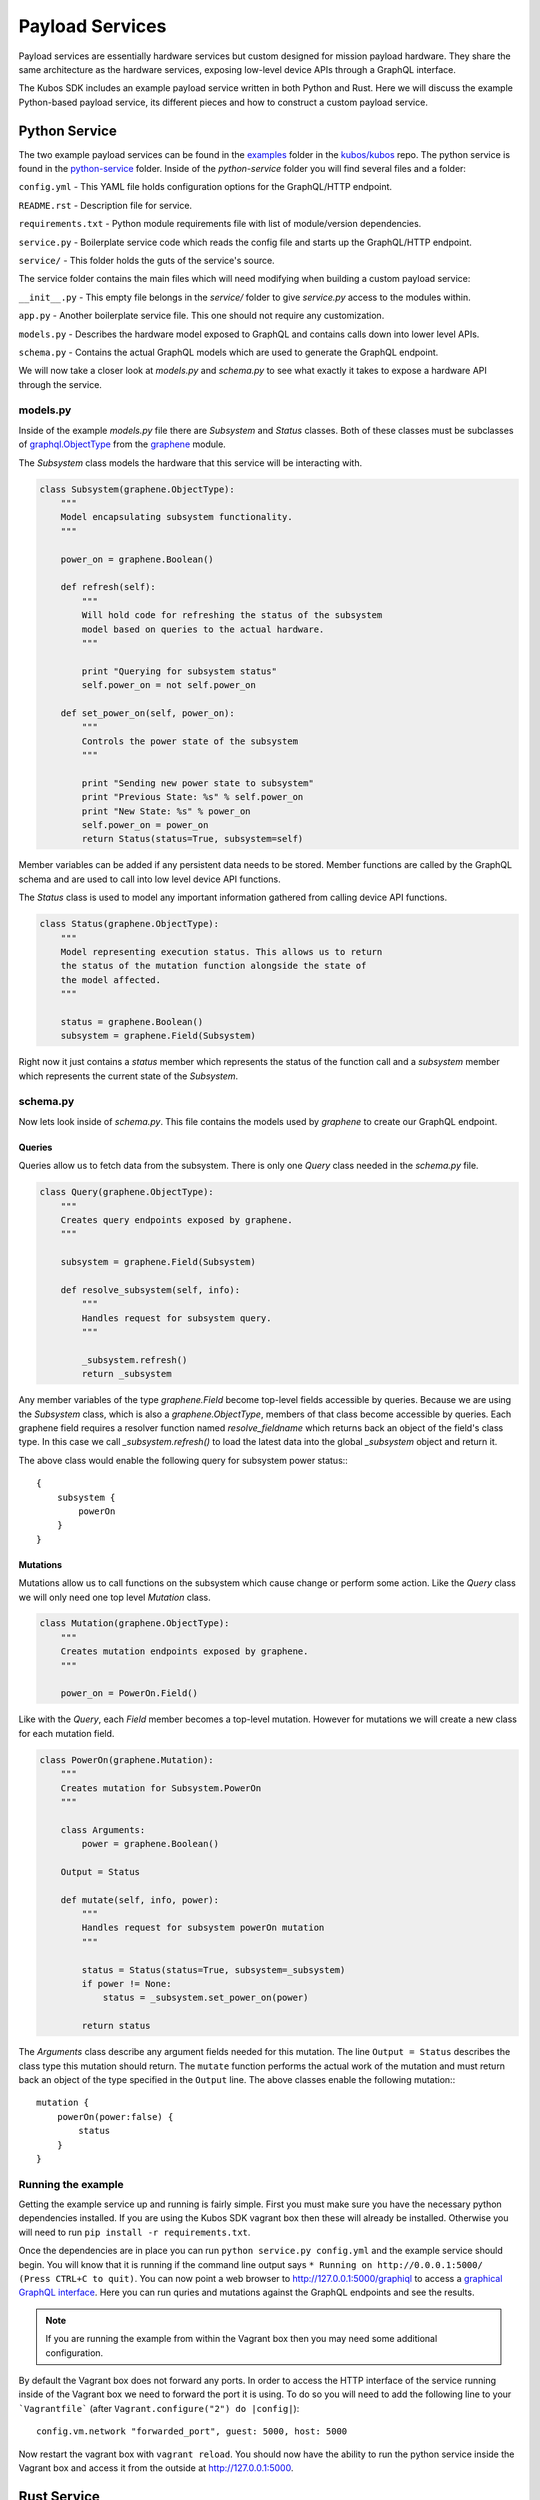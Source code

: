 ****************
Payload Services
****************

Payload services are essentially hardware services but custom designed
for mission payload hardware. They share the same architecture as the hardware
services, exposing low-level device APIs through a GraphQL interface.

The Kubos SDK includes an example payload service written in both Python
and Rust. Here we will discuss the example Python-based payload service, its
different pieces and how to construct a custom payload service.

Python Service
==============

The two example payload services can be found in the
`examples <https://github.com/kubos/kubos/tree/master/examples>`_ folder in the
`kubos/kubos <https://github.com/kubos/kubos>`_ repo. The python service is found
in the `python-service <https://github.com/kubos/kubos/tree/master/examples/python-handler>`_
folder. Inside of the `python-service` folder you will find several files and a folder:

``config.yml`` - This YAML file holds configuration options for the GraphQL/HTTP endpoint.

``README.rst`` - Description file for service.

``requirements.txt`` - Python module requirements file with list of module/version dependencies.

``service.py`` - Boilerplate service code which reads the config file and starts up the GraphQL/HTTP endpoint.

``service/`` - This folder holds the guts of the service's source.

The service folder contains the main files which will need modifying when building a custom payload service:

``__init__.py`` - This empty file belongs in the `service/` folder to give `service.py` access to the modules within.

``app.py`` - Another boilerplate service file. This one should not require any customization.

``models.py`` - Describes the hardware model exposed to GraphQL and contains calls down into lower level APIs.

``schema.py`` - Contains the actual GraphQL models which are used to generate the GraphQL endpoint.


We will now take a closer look at `models.py` and `schema.py` to see what exactly it takes to expose a hardware
API through the service.

models.py
---------

Inside of the example `models.py` file there are `Subsystem` and `Status` classes. Both of these classes must be subclasses of `graphql.ObjectType <http://docs.graphene-python.org/en/latest/types/objecttypes/>`_ from the `graphene <http://docs.graphene-python.org/en/latest/>`_ module.

The `Subsystem` class models the hardware that this service will be interacting with.

.. code-block:: python

	class Subsystem(graphene.ObjectType):
	    """
	    Model encapsulating subsystem functionality.
	    """

	    power_on = graphene.Boolean()

	    def refresh(self):
		"""
		Will hold code for refreshing the status of the subsystem
		model based on queries to the actual hardware.
		"""

		print "Querying for subsystem status"
		self.power_on = not self.power_on

	    def set_power_on(self, power_on):
		"""
		Controls the power state of the subsystem
		"""

		print "Sending new power state to subsystem"
		print "Previous State: %s" % self.power_on
		print "New State: %s" % power_on
		self.power_on = power_on
		return Status(status=True, subsystem=self)

Member variables can be added if any persistent data needs to be stored. Member functions are called by the GraphQL schema and are used to call into low level device API functions.

The `Status` class is used to model any important information gathered from calling device API functions.

.. code-block:: python

	class Status(graphene.ObjectType):
	    """
	    Model representing execution status. This allows us to return
	    the status of the mutation function alongside the state of
	    the model affected.
	    """

	    status = graphene.Boolean()
	    subsystem = graphene.Field(Subsystem)

Right now it just contains a `status` member which represents the status of the function call and a `subsystem` member which represents the current state of the `Subsystem`.

schema.py
---------

Now lets look inside of `schema.py`. This file contains the models used by `graphene` to create our GraphQL endpoint.

Queries
~~~~~~~

Queries allow us to fetch data from the subsystem. There is only one `Query` class needed in the `schema.py` file.

.. code-block:: python

	class Query(graphene.ObjectType):
	    """
	    Creates query endpoints exposed by graphene.
	    """

	    subsystem = graphene.Field(Subsystem)

	    def resolve_subsystem(self, info):
		"""
		Handles request for subsystem query.
		"""

		_subsystem.refresh()
		return _subsystem

Any member variables of the type `graphene.Field` become top-level fields accessible by queries. Because we are using the `Subsystem` class, which is also a `graphene.ObjectType`, members of that class become accessible by queries. Each graphene field requires a resolver function named `resolve_fieldname` which returns back an object of the field's class type.  In this case we call `_subsystem.refresh()` to load the latest data into the global `_subsystem` object and return it.

The above class would enable the following query for subsystem power status:::

    {
        subsystem {
            powerOn
        }
    }

Mutations
~~~~~~~~~

Mutations allow us to call functions on the subsystem which cause change or perform some action. Like the `Query` class we will only need one top level `Mutation` class.

.. code-block:: python

	class Mutation(graphene.ObjectType):
	    """
	    Creates mutation endpoints exposed by graphene.
	    """

	    power_on = PowerOn.Field()

Like with the `Query`, each `Field` member becomes a top-level mutation. However for mutations we will create a new class for each mutation field.

.. code-block:: python

	class PowerOn(graphene.Mutation):
	    """
	    Creates mutation for Subsystem.PowerOn
	    """

	    class Arguments:
		power = graphene.Boolean()

	    Output = Status

	    def mutate(self, info, power):
		"""
		Handles request for subsystem powerOn mutation
		"""

		status = Status(status=True, subsystem=_subsystem)
		if power != None:
		    status = _subsystem.set_power_on(power)

		return status

The `Arguments` class describe any argument fields needed for this mutation. The line ``Output = Status`` describes the class type this mutation should return. The ``mutate`` function performs the actual work of the mutation and must return back an object of the type specified in the ``Output`` line. The above classes enable the following mutation:::

    mutation {
        powerOn(power:false) {
            status
        }
    }

Running the example
-------------------

Getting the example service up and running is fairly simple. First you must make sure you have the necessary python dependencies installed. If you are using the Kubos SDK vagrant box then these will already be installed. Otherwise you will need to run ``pip install -r requirements.txt``.

Once the dependencies are in place you can run ``python service.py config.yml`` and the example service should begin. You will know that it is running if the command line output says ``* Running on http://0.0.0.1:5000/ (Press CTRL+C to quit)``. You can now point a web browser to http://127.0.0.1:5000/graphiql to access a `graphical GraphQL interface <https://github.com/graphql/graphiql>`_. Here you can run quries and mutations against the GraphQL endpoints and see the results.

.. note::

   If you are running the example from within the Vagrant box then you may need
   some additional configuration.

By default the Vagrant box does not forward any ports. In order to access the HTTP
interface of the service running inside of the Vagrant box we need to forward
the port it is using. To do so you will need to add the following line to
your ```Vagrantfile``` (after ``Vagrant.configure("2") do |config|``)::

  config.vm.network "forwarded_port", guest: 5000, host: 5000

Now restart the vagrant box with ``vagrant reload``. You should now have the ability
to run the python service inside the Vagrant box and access it from the outside
at http://127.0.0.1:5000.

Rust Service
============

This is a quick overview of the payload service written in Rust.

Libraries
---------

This payload service and future rust-based services will be written using
the following external crates:

- `Juniper <https://github.com/graphql-rust/juniper>`__ - GraphQL server library

- `Iron <http://ironframework.io/>`__ - HTTP library

The ``Cargo.toml`` in the example payload service gives a good list of crate
dependencies to start with.

Example Source
--------------

The example Rust service is found in the
`examples <https://github.com/kubos/kubos/tree/master/examples>`__ folder in the
`kubos/kubos <https://github.com/kubos/kubos>`__ repo. There is a `rust-service <https://github.com/kubos/kubos/tree/master/examples/rust-service>`__
folder which contains two folders:

 - ``extern-lib`` - This is an example Rust crate showing how to link in external C source.

 - ``service`` - This crate contains the actual Rust service.

The contents of the ``service`` folder:

 - ``Cargo.lock`` - Cargo `lock <https://doc.Rust-lang.org/cargo/guide/cargo-toml-vs-cargo-lock.html>`__ file

 - ``Cargo.toml`` - Cargo `manifest <https://doc.Rust-lang.org/cargo/reference/manifest.html>`__ file

 - ``src`` - Contains the actual Rust source.

The contents of the ``service/src`` folder:

 - ``main.rs`` - Contains the main/setup function of the service. May need minor customization but not much.

 - ``model.rs`` - Describes the hardware model exposed to GraphQL and contains calls down to lowel-level APIs.

 - ``schema.rs`` - Contains the actual GraphQL schema models used to generate the GraphQL endpoint.

We will now take a closer look at ``model.rs`` and ``schema.rs`` and break down
the pieces required to expose hardware APIs through the service.

model.rs
--------

The ``model.rs`` file contains structures and functions used to wrap low-level device APIs
and provide abstractions for the GraphQL schema to call into. Looking inside of the ``model.rs``
file you will see several ``struct`` declarations. We'll start with the ``Subsystem``:

.. code-block:: rust

  pub struct Subsystem;

Here we have a struct which is used to model a subsystem. In this example the struct
is given no member variables for persistence. All data is obtained through function
calls for real-time results.

Here is an abbreviated set of functions implemented for the ``Subsystem`` struct:

.. code-block:: rust

	impl Subsystem {
	    /// Creates new Subsystem structure instance
	    /// Code initializing subsystems communications
	    /// would likely be placed here
	    pub fn new() -> Subsystem {
		println!("getting new subsystem data");
		// Here we call into an external C based function
		extern_lib::k_init_device();
		Subsystem {}
	    }

	    /// Power status getter
	    /// Code querying for new power value
	    /// could be placed here
	    pub fn power(&self) -> Result<bool, Error> {
		println!("Getting power");
		// Low level query here
		Ok(true)
	    }

	    /// Power state setter
	    /// Here we would call into the low level
	    /// device function
	    pub fn set_power(&self, _power: bool) -> Result<SetPower, Error> {
		println!("Setting power state");
		// Send command to device here
		if _power {
		    Ok(SetPower { power: true })
		} else {
		    Err(Error::new(
		        ErrorKind::PermissionDenied,
		        "I'm sorry Dave, I afraid I can't do that",
		    ))
		}
	    }
	}

	/// Overriding the destructor
	impl Drop for Subsystem {
	    /// Here is where we would clean up
	    /// any subsystem communications stuff
	    fn drop(&mut self) {
		println!("Destructing subsystem");
		extern_lib::k_terminate_device();
	    }
	}

The ``new`` function is the ``Subsystem`` constructor. It can be used to establish
a connection with the hardware if necessary. This function is called once per
query or mutation and produces the struct instance used.

The ``power`` function is an example of a function called during a query. These
functions called by GraphQL functions must return the type ``Result<T, Error>``
in order to properly unpack valid data vs an error message.

The ``set_power`` function is an example of a function called during a mutation.
It is essentially the same as ``power`` but takes a parameter. Functions called
during mutations must also return the type ``Result<T, Error>``.

The last function is the overridden destructor. This is not required but can be nice
if you need to clean up any connections to the subsystem between queries.

In the ``model.rs`` file there are also several other very simple structs which
don't have any functions implemented for them: ``SetPower``, ``ResetUptime``,
and ``CalibrateThermometer``. These are used as wrappers around scalar values
returned by various mutations in ``schema.rs``.

schema.rs
---------

Now we will take a look inside of ``schema.rs``.  This file contains the query
and mutation models used by `Juniper <http://juniper.graphql.rs/>`__ to create
our GraphQL endpoints.

Queries
~~~~~~~

Queries allow us to fetch data from the subsystem. There is only one base ``Query``
struct needed in the ``schema.rs`` file.

.. code-block:: rust

    pub struct QueryRoot;

    /// Base GraphQL query model
    graphql_object!(QueryRoot : Context as "Query" |&self| {
        field subsystem(&executor) -> FieldResult<&Subsystem>
            as "Subsystem query"
        {
            Ok(executor.context().get_subsystem())
        }
    });


Inside of the `graphql_object macro <http://juniper.graphql.rs/types/objects/complex_fields.html>`__
we define each top-level query field. In this case there is just the one ``subsystem`` field.
In order to allow GraphQL access to the member functions (or variables) of the ``Subsystem``
struct we also apply the ``graphql_object`` macro to it:

.. code-block:: rust

    /// GraphQL model for Subsystem
    graphql_object!(Subsystem: Context as "Subsystem" |&self| {
        description: "Handler subsystem"

        field power() -> FieldResult<bool> as "Power state of subsystem" {
            Ok(self.power()?)
        }

        field uptime() -> FieldResult<i32> as "Uptime of subsystem" {
            Ok(self.uptime()?)
        }

        field temperature() -> FieldResult<i32> as "Temperature of subsystem" {
            Ok(self.temperature()?)
        }
    });

Here we create GraphQL field wrappers around each member of the ``Subsystem``
struct that we want exposed. The syntax ``Ok(self.func()?)`` allows the
translation of return type ``Result<T, Error>`` into ``FieldResult<T>``.

Mutations
~~~~~~~~~

Mutations allow us to call functions on the subsystem which cause change or
perform some action. Like the ``QueryRoot`` struct, we will only need one
top-level ``MutationRoot`` struct:

.. code-block:: rust

    pub struct MutationRoot;

    /// Base GraphQL mutation model
    graphql_object!(MutationRoot : Context as "Mutation" |&self| {

        // Each field represents functionality available
        // through the GraphQL mutations
        field set_power(&executor, power : bool) -> FieldResult<SetPower>
            as "Set subsystem power state"
        {
            Ok(executor.context().get_subsystem().set_power(power)?)
        }

    });


Each top-level mutation is exposed as an individual field. For each mutation
field there is a custom struct wrapping up the return values for that function.
Each of these structs must also have the graphql_object macro applied to them.

.. code-block:: rust

    /// GraphQL model for SetPower return
    graphql_object!(SetPower: Context as "SetPower" |&self| {
        description: "Enable Power Return"

        field power() -> FieldResult<bool> as "Power state of subsystem" {
            Ok(self.power)
        }
    });

These structs define fields which can then be used in the mutation to specify
which return data is desired.

Building and Running
--------------------

The payload service provided in the ``examples`` folder can be compiled by running
this command ``cargo kubos -c build``. This command must be run from
within the folder ``examples/Rust-service/service``. It is also suggested that
this command be run from inside of the Kubos SDK Vagrant box.
The ``cargo kubos -c build`` command can be used to build any Rust service
or crate from within the Vagrant box.

The service can then be run by this command ``cargo kubos -c run``. This command
must also be run from within the folder ``examples/rust-service/service``. You will want
to check that port 5000 is forwarded out of your Vagrant box before testing the service.
Once it is up and running you can navigate to http://127.0.0.1:5000/graphiql for
the interactive GraphiQL interface.
